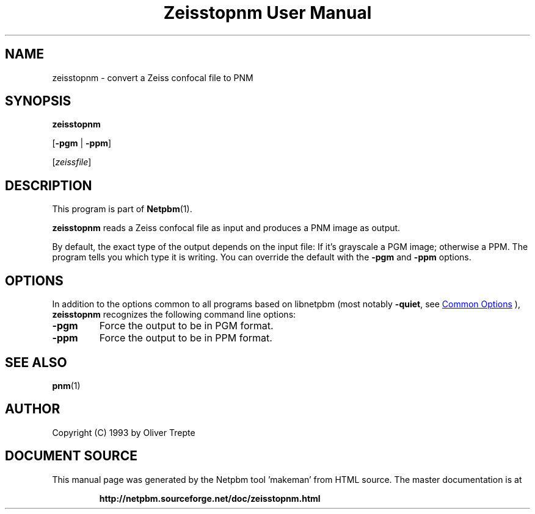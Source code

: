 \
.\" This man page was generated by the Netpbm tool 'makeman' from HTML source.
.\" Do not hand-hack it!  If you have bug fixes or improvements, please find
.\" the corresponding HTML page on the Netpbm website, generate a patch
.\" against that, and send it to the Netpbm maintainer.
.TH "Zeisstopnm User Manual" 0 "15 June 1993" "netpbm documentation"

.SH NAME
zeisstopnm - convert a Zeiss confocal file to PNM

.UN synopsis
.SH SYNOPSIS

\fBzeisstopnm\fP

[\fB-pgm\fP | \fB-ppm\fP]

[\fIzeissfile\fP]

.UN description
.SH DESCRIPTION
.PP
This program is part of
.BR "Netpbm" (1)\c
\&.
.PP
\fBzeisstopnm\fP reads a Zeiss confocal file as input and produces
a PNM image as output.  
.PP
By default, the exact type of the output depends on the input file:
If it's grayscale a PGM image; otherwise a PPM.  The program tells you
which type it is writing.  You can override the default with the 
\fB-pgm\fP and \fB-ppm\fP options.


.UN options
.SH OPTIONS
.PP
In addition to the options common to all programs based on libnetpbm
(most notably \fB-quiet\fP, see 
.UR index.html#commonoptions
 Common Options
.UE
\&), \fBzeisstopnm\fP recognizes the following
command line options:


.TP
\fB-pgm\fP
Force the output to be in PGM format.

.TP
\fB-ppm\fP
Force the output to be in PPM format.



.UN seealso
.SH SEE ALSO
.BR "pnm" (1)\c
\&

.UN author
.SH AUTHOR

Copyright (C) 1993 by Oliver Trepte
.SH DOCUMENT SOURCE
This manual page was generated by the Netpbm tool 'makeman' from HTML
source.  The master documentation is at
.IP
.B http://netpbm.sourceforge.net/doc/zeisstopnm.html
.PP